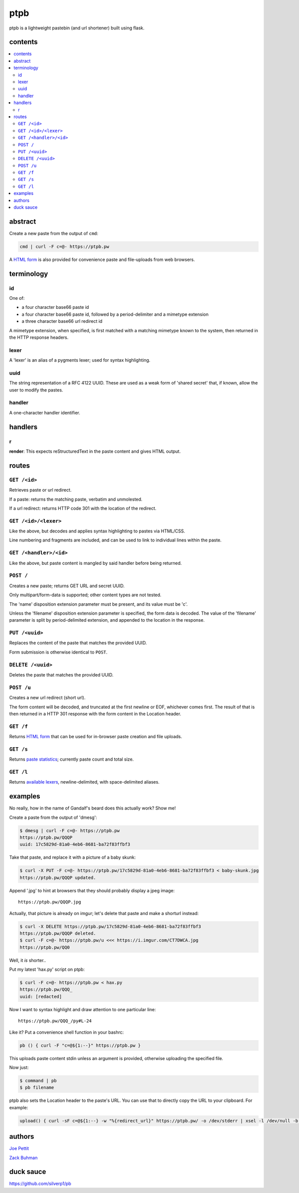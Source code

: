 ====
ptpb
====

ptpb is a lightweight pastebin (and url shortener) built using flask.

contents
--------

.. contents:: \

abstract
--------

Create a new paste from the output of ``cmd``:

.. code:: sh

    cmd | curl -F c=@- https://ptpb.pw

A  `HTML form </f>`_  is also provided for convenience paste
and file-uploads from web browsers.

terminology
-----------

id
^^

One of:

- a four character base66 paste id
- a four character base66 paste id, followed by a period-delimiter and a
  mimetype extension
- a three character base66 url redirect id

A mimetype extension, when specified, is first matched with a matching mimetype
known to the system, then returned in the HTTP response headers.

lexer
^^^^^

A 'lexer' is an alias of a pygments lexer; used for syntax highlighting.

uuid
^^^^

The string representation of a RFC 4122 UUID. These are used as a weak form of
'shared secret' that, if known, allow the user to modify the pastes.

handler
^^^^^^^

A one-character handler identifier.

handlers
--------

r
^

**render**: This expects reStructuredText in the paste content and gives HTML
output.

routes
------

``GET /<id>``
^^^^^^^^^^^^^

Retrieves paste or url redirect.

If a paste: returns the matching paste, verbatim and unmolested.

If a url redirect: returns HTTP code 301 with the location of the redirect.

``GET /<id>/<lexer>``
^^^^^^^^^^^^^^^^^^^^^

Like the above, but decodes and applies syntax highlighting to pastes via
HTML/CSS.

Line numbering and fragments are included, and can be used to link to
individual lines within the paste.

``GET /<handler>/<id>``
^^^^^^^^^^^^^^^^^^^^^^^

Like the above, but paste content is mangled by said handler before being
returned.

``POST /``
^^^^^^^^^^

Creates a new paste; returns GET URL and secret UUID.

Only multipart/form-data is supported; other content types are not tested.

The 'name' disposition extension parameter must be present, and its value must
be 'c'.

Unless the 'filename' disposition extension parameter is specified, the form
data is decoded. The value of the 'filename' parameter is split by
period-delimited extension, and appended to the location in the response.

``PUT /<uuid>``
^^^^^^^^^^^^^^^

Replaces the content of the paste that matches the provided UUID.

Form submission is otherwise identical to ``POST``.

``DELETE /<uuid>``
^^^^^^^^^^^^^^^^^^

Deletes the paste that matches the provided UUID.

``POST /u``
^^^^^^^^^^^

Creates a new url redirect (short url).

The form content will be decoded, and truncated at the first newline or EOF,
whichever comes first. The result of that is then returned in a HTTP 301
response with the form content in the Location header.

``GET /f``
^^^^^^^^^^

Returns `HTML form </f>`_ that can be used for in-browser paste creation and
file uploads.

``GET /s``
^^^^^^^^^^

Returns `paste statistics </s>`_; currently paste count and total size.

``GET /l``
^^^^^^^^^^

Returns `available lexers </l>`_, newline-delimited, with space-delimited
aliases.

examples
--------

No really, how in the name of Gandalf's beard does this actually work? Show me!

Create a paste from the output of 'dmesg':

.. code:: console

    $ dmesg | curl -F c=@- https://ptpb.pw
    https://ptpb.pw/QQQP
    uuid: 17c5829d-81a0-4eb6-8681-ba72f83ffbf3

Take that paste, and replace it with a picture of a baby skunk:

.. code:: console

    $ curl -X PUT -F c=@- https://ptpb.pw/17c5829d-81a0-4eb6-8681-ba72f83ffbf3 < baby-skunk.jpg
    https://ptpb.pw/QQQP updated.

Append '.jpg' to hint at browsers that they should probably display a
jpeg image:

::

    https://ptpb.pw/QQQP.jpg

Actually, that picture is already on imgur; let's delete that paste
and make a shorturl instead:

.. code:: console

    $ curl -X DELETE https://ptpb.pw/17c5829d-81a0-4eb6-8681-ba72f83ffbf3
    https://ptpb.pw/QQQP deleted.
    $ curl -F c=@- https://ptpb.pw/u <<< https://i.imgur.com/CT7DWCA.jpg
    https://ptpb.pw/QQ0

Well, it  *is*   shorter..

Put my latest 'hax.py' script on ptpb:

.. code:: console

    $ curl -F c=@- https://ptpb.pw < hax.py
    https://ptpb.pw/QQQ_
    uuid: [redacted]

Now I want to syntax highlight and draw attention to one particular
line:

::

    https://ptpb.pw/QQQ_/py#L-24

Like it? Put a convenience shell function in your bashrc:

.. code:: sh

    pb () { curl -F "c=@${1:--}" https://ptpb.pw }

This uploads paste content stdin unless an argument is provided,
otherwise uploading the specified file.

Now just:

.. code:: console

    $ command | pb
    $ pb filename

ptpb also sets the Location header to the paste's URL. You can use that to
directly copy the URL to your clipboard. For example:

.. code:: sh

   upload() { curl -sF c=@${1:--} -w "%{redirect_url}" https://ptpb.pw/ -o /dev/stderr | xsel -l /dev/null -b }

authors
-------

`Joe Pettit <https://github.com/silverp1>`_

`Zack Buhman <https://buhman.org>`_

duck sauce
----------

`https://github.com/silverp1/pb <https://github.com/silverp1/pb>`_
